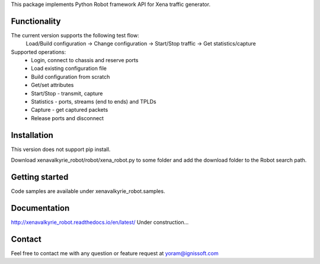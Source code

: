 
This package implements Python Robot framework API for Xena traffic generator.

Functionality
"""""""""""""
The current version supports the following test flow:
	Load/Build configuration -> Change configuration -> Start/Stop traffic -> Get statistics/capture
Supported operations:
	- Login, connect to chassis and reserve ports
	- Load existing configuration file
	- Build configuration from scratch
	- Get/set attributes
	- Start/Stop - transmit, capture
	- Statistics - ports, streams (end to ends) and TPLDs
	- Capture - get captured packets
	- Release ports and disconnect

Installation
""""""""""""
This version does not support pip install.

Download xenavalkyrie_robot/robot/xena_robot.py to some folder and add the download folder to the Robot search path.

Getting started
"""""""""""""""
Code samples are available under xenavalkyrie_robot.samples.

Documentation
"""""""""""""
http://xenavalkyrie_robot.readthedocs.io/en/latest/
Under construction...

Contact
"""""""
Feel free to contact me with any question or feature request at yoram@ignissoft.com
